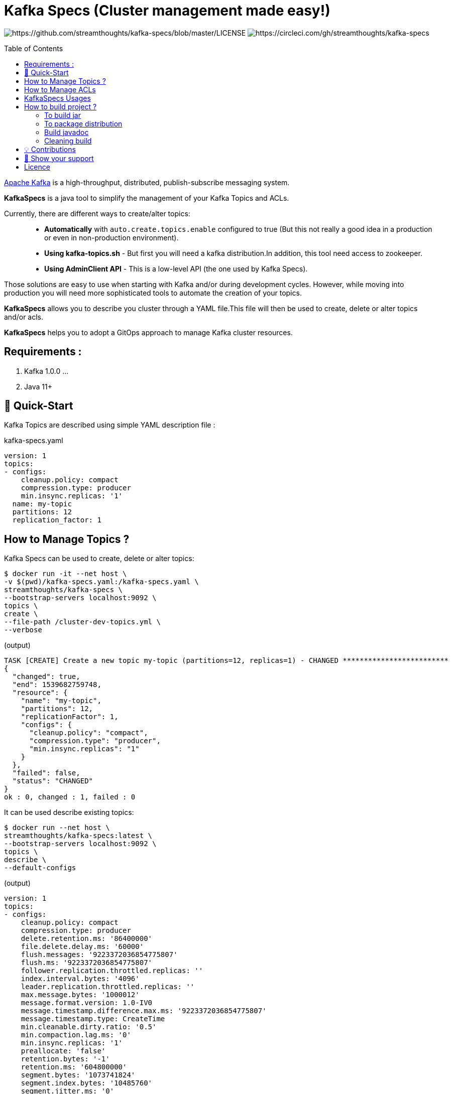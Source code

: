 = Kafka Specs (Cluster management made easy!)
:toc:
:toc-placement!:

image:https://img.shields.io/badge/License-Apache%202.0-blue.svg[https://github.com/streamthoughts/kafka-specs/blob/master/LICENSE]
image:https://circleci.com/gh/streamthoughts/kafka-specs.svg?style=svg[https://circleci.com/gh/streamthoughts/kafka-specs]

toc::[]

http://kafka.apache.org/[Apache Kafka] is a high-throughput, distributed, publish-subscribe messaging system.

**KafkaSpecs** is a java tool to simplify the management of your Kafka Topics and ACLs.

Currently, there are different ways to create/alter topics: ::
- **Automatically** with `auto.create.topics.enable` configured to true (But this not really a good idea in a production or even in non-production environment).
- **Using kafka-topics.sh** - But first you will need a kafka distribution.In addition, this tool need access to zookeeper.
- **Using AdminClient API** - This is a low-level API (the one used by Kafka Specs).

Those solutions are easy to use when starting with Kafka and/or during development cycles.
However, while moving into production you will need more sophisticated tools to automate the creation of your topics.

**KafkaSpecs** allows you to describe you cluster through a YAML file.This file will then be used to create, delete or alter topics and/or acls.

**KafkaSpecs** helps you to adopt a GitOps approach to manage Kafka cluster resources.

== Requirements :

1. Kafka 1.0.0 ...
2. Java 11+

== 🚀 Quick-Start

Kafka Topics are described using simple YAML description file :

kafka-specs.yaml::
[source,yaml]
----
version: 1
topics:
- configs:
    cleanup.policy: compact
    compression.type: producer
    min.insync.replicas: '1'
  name: my-topic
  partitions: 12
  replication_factor: 1
----

== How to Manage Topics ?

Kafka Specs can be used to create, delete or alter topics: ::
[source,bash]
----
$ docker run -it --net host \
-v $(pwd)/kafka-specs.yaml:/kafka-specs.yaml \
streamthoughts/kafka-specs \
--bootstrap-servers localhost:9092 \
topics \
create \
--file-path /cluster-dev-topics.yml \
--verbose
----

(output)

[source]
----
TASK [CREATE] Create a new topic my-topic (partitions=12, replicas=1) - CHANGED *************************
{
  "changed": true,
  "end": 1539682759748,
  "resource": {
    "name": "my-topic",
    "partitions": 12,
    "replicationFactor": 1,
    "configs": {
      "cleanup.policy": "compact",
      "compression.type": "producer",
      "min.insync.replicas": "1"
    }
  },
  "failed": false,
  "status": "CHANGED"
}
ok : 0, changed : 1, failed : 0
----

It can be used describe existing topics: ::
[source,bash]
----
$ docker run --net host \
streamthoughts/kafka-specs:latest \
--bootstrap-servers localhost:9092 \
topics \
describe \
--default-configs
----
(output)

[source]
----
version: 1
topics:
- configs:
    cleanup.policy: compact
    compression.type: producer
    delete.retention.ms: '86400000'
    file.delete.delay.ms: '60000'
    flush.messages: '9223372036854775807'
    flush.ms: '9223372036854775807'
    follower.replication.throttled.replicas: ''
    index.interval.bytes: '4096'
    leader.replication.throttled.replicas: ''
    max.message.bytes: '1000012'
    message.format.version: 1.0-IV0
    message.timestamp.difference.max.ms: '9223372036854775807'
    message.timestamp.type: CreateTime
    min.cleanable.dirty.ratio: '0.5'
    min.compaction.lag.ms: '0'
    min.insync.replicas: '1'
    preallocate: 'false'
    retention.bytes: '-1'
    retention.ms: '604800000'
    segment.bytes: '1073741824'
    segment.index.bytes: '10485760'
    segment.jitter.ms: '0'
    segment.ms: '604800000'
    unclean.leader.election.enable: 'false'
  name: my-topic
  partitions: 12
  replicationFactor: 1
----

== How to Manage ACLs

**Kafka Specs can be used to simply describe all ACLs that need to be created on Kafka Cluster:**

[source,yaml]
----
version: 1
acls:
  access_policies:
    - principal : 'User:benchmark'
      groups  : []
      permissions :
        - resource :
            type : 'topic'
            pattern : 'bench-'
            patternType : 'PREFIXED'
          allow_operations : ['READ:*', 'WRITE:*']
        - resource :
            type : 'group'
            pattern : '*'
            patternType : 'LITERAL'
          allow_operations : ['DESCRIBE:*']
----

You can also defined a *group_policies* to defined ACLs to be applied to multiple principal.
Kafka Specs will take care of creating all corresponding ACLs

[source,yaml]
----
version: 1
acls:
  group_policies:
    - name : 'spec-access-all-topics'
      resource :
        type : 'topic'
        pattern : '*'
        patternType : 'LITERAL'
      allow_operations : ['ALL:*']

     - name : 'spec-access-all-groups'
      resource :
        type : 'group'
        pattern : '*'
        patternType : 'LITERAL'
      allow_operations : ['ALL:*']

  access_policies:
    - principal : 'User:kafka'
      groups    : [ 'spec-access-all-topics', 'spec-access-all-groups' ]

    - principal : 'User:admin-topic'
      groups    : [ 'spec-access-all-topics']
----

As of Kafka 2.0.0, you can use `LITERAL` and `PREFIXED` pattern-type to define new ACLs, then `MATCH` and `ANY` for filtering.

With Kafka Specs you can use the pattern-type `MATCH` to create ACLs. This will defined ACLs with `LITERAL` pattern type for all topics matching the defined regex.

[source,yaml]
----
version: 1
acls:
  access_policies:
    - principal : 'User:benchmark'
      groups  : []
      permissions :
        - resource :
            type : 'topic'
            pattern : '/bench-([.-])*/'
            patternType : 'MATCH'
          allow_operations : ['READ:*', 'WRITE:*']
----

[source,bash]
----
docker run -it --net host \
-v $(pwd)/kafka-specs.yaml:/kafka-specs.yaml \
streamthoughts/kafka-specs:latest \
--bootstrap-servers localhost:9092 \
create \
acls \
--file-path /cluster-dev-topics.yml \
--verbose
----

[source]
----
TASK [CREATE] Create a new ACL (ALLOW User:benchmark to WRITE TOPIC:LITERAL:bench-p1-r1) - CHANGED ******
{
  "changed": true,
  "end": 1539685171168,
  "resource": {
    "principalType": "User",
    "principalName": "benchmark",
    "resourcePattern": "bench-p1-r1",
    "patternType": "LITERAL",
    "resourceType": "TOPIC",
    "operation": "WRITE",
    "permission": "ALLOW",
    "host": "*"
  },
  "failed": false,
  "status": "CHANGED"
}
TASK [CREATE] Create a new ACL (ALLOW User:benchmark to READ TOPIC:LITERAL:bench-p1-r1) - CHANGED *******
{
  "changed": true,
  "end": 1539685171168,
  "resource": {
    "principalType": "User",
    "principalName": "benchmark",
    "resourcePattern": "bench-p1-r1",
    "patternType": "LITERAL",
    "resourceType": "TOPIC",
    "operation": "READ",
    "permission": "ALLOW",
    "host": "*"
  },
  "failed": false,
  "status": "CHANGED"
}
----

NOTE: **Limitation**: Currently **KafkaSpecs** only supports `create` and `describe` commands.

== KafkaSpecs Usages

[source, bash]
----
$ docker run -it streamthoughts/kafka-specs --help
Usage:
kafka-specs [-hV] [--bootstrap-servers=<bootstrapServer>] [--command-config=<clientCommandConfig>]
            [--command-property=<String=String>]... [COMMAND]

Description:

CLI to ease and automate Apache Kafka cluster configuration management.

Options:

      --bootstrap-servers=<bootstrapServer>
                  A list of host/port pairs to use for establishing the initial connection to the Kafka cluster.
      --command-config=<clientCommandConfig>
                  A property file containing configs to be passed to Admin Client.
      --command-property=<String=String>
                  A property file containing configs to be passed to Admin Client.
  -h, --help      Show this help message and exit.
  -V, --version   Print version information and exit.

Commands:

  topics   Execute changes to the Kafka cluster Topics.
  acls     Execute changes to the Kafka cluster ACLs.
  brokers  Execute changes to the Kafka cluster Brokers.
  help     Displays help information about the specified command
----

== How to build project ?

You need to have http://www.gradle.org/installation[Gradle] and http://www.oracle.com/technetwork/java/javase/downloads/index.html[Java] installed.

=== To build jar

[source,bash]
----
$ ./gradlew jar
----
=== To package distribution

[source,bash]
----
$ ./gradlew distTar
----
=== Build javadoc

[source,bash]
----
$ ./gradlew javadoc
----

=== Cleaning build

[source,bash]
----
$ ./gradlew clean
----

== 💡 Contributions

Any feedback, bug reports and PRs are greatly appreciated!

- **Source Code**: https://github.com/streamthoughts/kafka-specs
- **Issue Tracker**: https://github.com/streamthoughts/kafka-specs/issues

== 🙏 Show your support

You think this project can help you or your team to manage your Apache Kafka Cluster ?
Please ⭐ this repository to support us!

== Licence

Copyright 2020 StreamThoughts.

Licensed to the Apache Software Foundation (ASF) under one or more contributor license agreements.See the NOTICE file distributed with this work for additional information regarding copyright ownership.The ASF licenses this file to you under the Apache License, Version 2.0 (the "License"); you may not use this file except in compliance with the License.You may obtain a copy of the License at

http://www.apache.org/licenses/LICENSE-2.0

Unless required by applicable law or agreed to in writing, software distributed under the License is distributed on an "AS IS" BASIS, WITHOUT WARRANTIES OR CONDITIONS OF ANY KIND, either express or implied.See the License for the specific language governing permissions and limitations under the License
